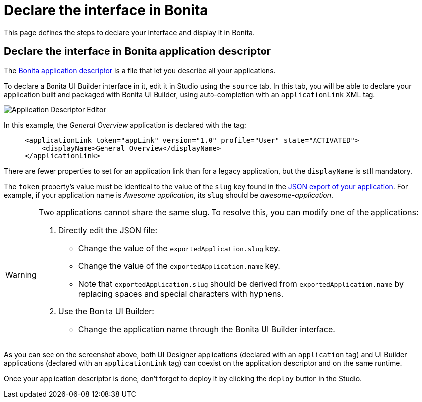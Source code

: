 = Declare the interface in Bonita
:page-aliases: applications:builder-declare-interface-in-bonita.adoc
:description: This page defines the steps to declare your interface and display it in Bonita.

{description}

== Declare the interface in Bonita application descriptor

The xref:ui-designer/application-creation.adoc[Bonita application descriptor] is a file that let you describe all your applications.

To declare a Bonita UI Builder interface in it, edit it in Studio using the `source` tab.
In this tab, you will be able to declare your application built and packaged with Bonita UI Builder, using auto-completion with an `applicationLink` XML tag.

image:ui-builder/app-link/application-link-descriptor.png[Application Descriptor Editor]

In this example, the _General Overview_ application is declared with the tag:

[source,xml]
----
     <applicationLink token="appLink" version="1.0" profile="User" state="ACTIVATED">
         <displayName>General Overview</displayName>
     </applicationLink>
----

There are fewer properties to set for an application link than for a legacy application, but the `displayName` is still mandatory.

The `token` property's value must be identical to the value of the `slug` key found in the xref:package-and-deploy-your-application.adoc#export-application[JSON export of your application]. For example, if your application name is __Awesome application__, its `slug` should be __awesome-application__.

[WARNING]
====
Two applications cannot share the same slug. To resolve this, you can modify one of the applications:

1. Directly edit the JSON file:
* Change the value of the `exportedApplication.slug` key.
* Change the value of the `exportedApplication.name` key.
* Note that `exportedApplication.slug` should be derived from `exportedApplication.name` by replacing spaces and special characters with hyphens.

2. Use the Bonita UI Builder:
* Change the application name through the Bonita UI Builder interface.

====

As you can see on the screenshot above, both UI Designer applications (declared with an `application` tag) and UI Builder applications (declared with an `applicationLink` tag) can coexist on the application descriptor and on the same runtime.

Once your application descriptor is done, don't forget to deploy it by clicking the `deploy` button in the Studio.



